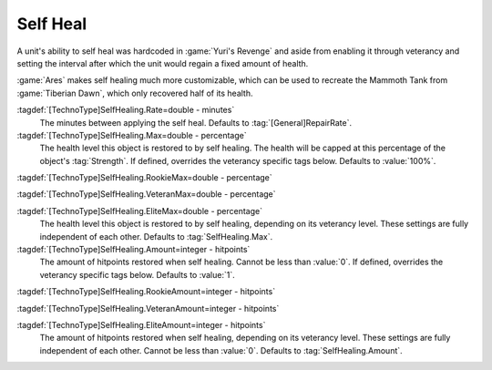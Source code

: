 .. index::
  single: Self Heal; Rate, heal amount, and max level
  single: TechnoTypes; Self Heal rate, heal amount, and max level
  Universe; Self Heal like Tiberian Dawn Mammoths

Self Heal
~~~~~~~~~

A unit's ability to self heal was hardcoded in :game:`Yuri's Revenge` and aside
from enabling it through veterancy and setting the interval after which the unit
would regain a fixed amount of health.

:game:`Ares` makes self healing much more customizable, which can be used to
recreate the Mammoth Tank from :game:`Tiberian Dawn`, which only recovered half
of its health.

:tagdef:`[TechnoType]SelfHealing.Rate=double - minutes`
  The minutes between applying the self heal. Defaults to
  :tag:`[General]RepairRate`.

:tagdef:`[TechnoType]SelfHealing.Max=double - percentage`
  The health level this object is restored to by self healing. The health will
  be capped at this percentage of the object's :tag:`Strength`. If defined,
  overrides the veterancy specific tags below. Defaults to :value:`100%`.

:tagdef:`[TechnoType]SelfHealing.RookieMax=double - percentage`

:tagdef:`[TechnoType]SelfHealing.VeteranMax=double - percentage`

:tagdef:`[TechnoType]SelfHealing.EliteMax=double - percentage`
  The health level this object is restored to by self healing, depending on its
  veterancy level. These settings are fully independent of each other. Defaults
  to :tag:`SelfHealing.Max`.

:tagdef:`[TechnoType]SelfHealing.Amount=integer - hitpoints`
  The amount of hitpoints restored when self healing. Cannot be less than
  :value:`0`. If defined, overrides the veterancy specific tags below. Defaults
  to :value:`1`.

:tagdef:`[TechnoType]SelfHealing.RookieAmount=integer - hitpoints`

:tagdef:`[TechnoType]SelfHealing.VeteranAmount=integer - hitpoints`

:tagdef:`[TechnoType]SelfHealing.EliteAmount=integer - hitpoints`
  The amount of hitpoints restored when self healing, depending on its
  veterancy level. These settings are fully independent of each other. Cannot be
  less than :value:`0`. Defaults to :tag:`SelfHealing.Amount`.

.. versionadded:: 0.B
